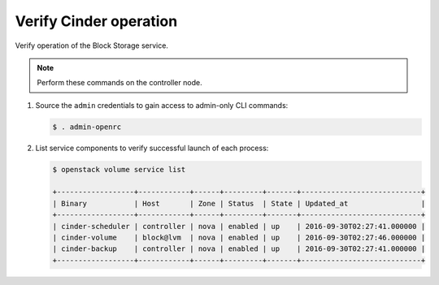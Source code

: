 .. _cinder-verify:

Verify Cinder operation
~~~~~~~~~~~~~~~~~~~~~~~

Verify operation of the Block Storage service.

.. note::

   Perform these commands on the controller node.

#. Source the ``admin`` credentials to gain access to
   admin-only CLI commands:

   .. code-block:: console

      $ . admin-openrc

   .. end

#. List service components to verify successful launch of each process:

   .. code-block:: console

      $ openstack volume service list

      +------------------+------------+------+---------+-------+----------------------------+
      | Binary           | Host       | Zone | Status  | State | Updated_at                 |
      +------------------+------------+------+---------+-------+----------------------------+
      | cinder-scheduler | controller | nova | enabled | up    | 2016-09-30T02:27:41.000000 |
      | cinder-volume    | block@lvm  | nova | enabled | up    | 2016-09-30T02:27:46.000000 |
      | cinder-backup    | controller | nova | enabled | up    | 2016-09-30T02:27:41.000000 |
      +------------------+------------+------+---------+-------+----------------------------+


   .. end
